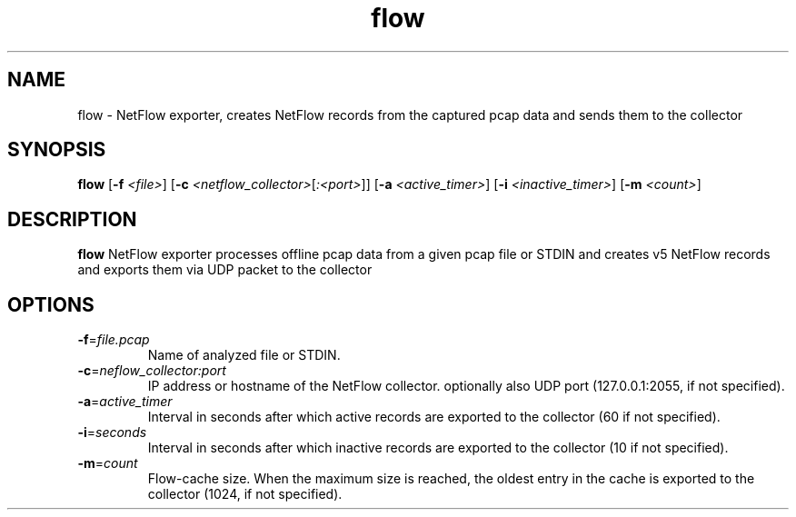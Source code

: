 .TH flow 1
.SH NAME
flow \- NetFlow exporter, creates NetFlow records from the captured pcap data and sends them to the collector
.SH SYNOPSIS
.B flow
[\fB\-f\fR \fI<file>\fR]
[\fB\-c\fR \fI<netflow_collector>\fR[\fI:<port>\fR]\fR]
[\fB\-a\fR \fI<active_timer>\fR]
[\fB\-i\fR \fI<inactive_timer>\fR]
[\fB\-m\fR \fI<count>\fR]
.SH DESCRIPTION
.B flow
NetFlow exporter processes offline pcap data from a given pcap file or STDIN and creates v5 NetFlow records and exports them via UDP packet to the collector 
.SH OPTIONS
.TP
.BR \-f =\fIfile.pcap\fR
Name of analyzed file or STDIN.
.TP
.BR \-c =\fIneflow_collector:port\fR
IP address or hostname of the NetFlow collector. optionally also UDP port (127.0.0.1:2055, if not specified).
.TP
.BR \-a =\fIactive_timer\fR
Interval in seconds after which active records are exported to the collector (60 if not specified).
.TP
.BR \-i =\fIseconds\fR
Interval in seconds after which inactive records are exported to the collector (10 if not specified).
.TP
.BR \-m =\fIcount\fR
Flow-cache size. When the maximum size is reached, the oldest entry in the cache is exported to the collector (1024, if not specified).
